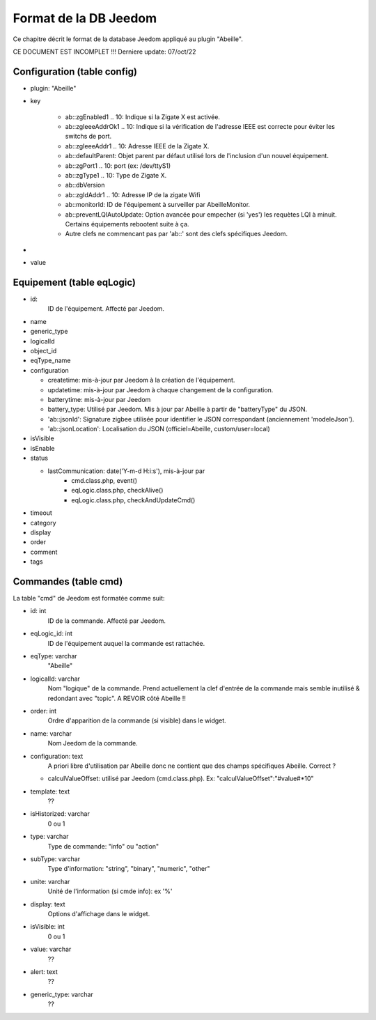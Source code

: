 Format de la DB Jeedom
----------------------

Ce chapitre décrit le format de la database Jeedom appliqué au plugin "Abeille".

CE DOCUMENT EST INCOMPLET !!!
Derniere update: 07/oct/22

Configuration (table config)
~~~~~~~~~~~~~~~~~~~~~~~~~~~~

- plugin: "Abeille"
- key

    - ab::zgEnabled1 .. 10: Indique si la Zigate X est activée.
    - ab::zgIeeeAddrOk1 .. 10: Indique si la vérification de l'adresse IEEE est correcte pour éviter les switchs de port.
    - ab::zgIeeeAddr1 .. 10: Adresse IEEE de la Zigate X.
    - ab::defaultParent: Objet parent par défaut utilisé lors de l'inclusion d'un nouvel équipement.
    - ab::zgPort1 .. 10: port (ex: /dev/ttyS1)
    - ab::zgType1 .. 10: Type de Zigate X.
    - ab::dbVersion
    - ab::zgIdAddr1 .. 10: Adresse IP de la zigate Wifi
    - ab::monitorId: ID de l'équipement à surveiller par AbeilleMonitor.
    - ab::preventLQIAutoUpdate: Option avancée pour empecher (si 'yes') les requètes LQI à minuit. Certains équipements rebootent suite à ça.
    - Autre clefs ne commencant pas par 'ab::' sont des clefs spécifiques Jeedom.
-
- value

Equipement (table eqLogic)
~~~~~~~~~~~~~~~~~~~~~~~~~~

- id:
   ID de l'équipement. Affecté par Jeedom.
- name
- generic_type
- logicalId
- object_id
- eqType_name
- configuration

  - createtime: mis-à-jour par Jeedom à la création de l'équipement.
  - updatetime: mis-à-jour par Jeedom à chaque changement de la configuration.
  - batterytime: mis-à-jour par Jeedom
  - battery_type: Utilisé par Jeedom. Mis à jour par Abeille à partir de "batteryType" du JSON.
  - 'ab::jsonId': Signature zigbee utilisée pour identifier le JSON correspondant (anciennement 'modeleJson').
  - 'ab::jsonLocation': Localisation du JSON (officiel=Abeille, custom/user=local)
- isVisible
- isEnable
- status

  - lastCommunication: date('Y-m-d H:i:s'), mis-à-jour par
      - cmd.class.php, event()
      - eqLogic.class.php, checkAlive()
      - eqLogic.class.php, checkAndUpdateCmd()
- timeout
- category
- display
- order
- comment
- tags

Commandes (table cmd)
~~~~~~~~~~~~~~~~~~~~~

La table "cmd" de Jeedom est formatée comme suit:

- id: int
   ID de la commande. Affecté par Jeedom.
- eqLogic_id: int
   ID de l'équipement auquel la commande est rattachée.
- eqType: varchar
   "Abeille"
- logicalId: varchar
   Nom "logique" de la commande.
   Prend actuellement la clef d'entrée de la commande mais semble inutilisé & redondant avec "topic".
   A REVOIR côté Abeille !!
- order: int
   Ordre d'apparition de la commande (si visible) dans le widget.
- name: varchar
   Nom Jeedom de la commande.
- configuration: text
   A priori libre d'utilisation par Abeille donc ne contient que des champs spécifiques Abeille.
   Correct ?

  - calculValueOffset: utilisé par Jeedom (cmd.class.php). Ex: "calculValueOffset":"#value#*10"
- template: text
   ??
- isHistorized: varchar
   0 ou 1
- type: varchar
   Type de commande: "info" ou "action"
- subType: varchar
   Type d'information: "string", "binary", "numeric", "other"
- unite: varchar
   Unité de l'information (si cmde info): ex '%'
- display: text
   Options d'affichage dans le widget.
- isVisible: int
   0 ou 1
- value: varchar
   ??
- alert: text
   ??
- generic_type: varchar
   ??

